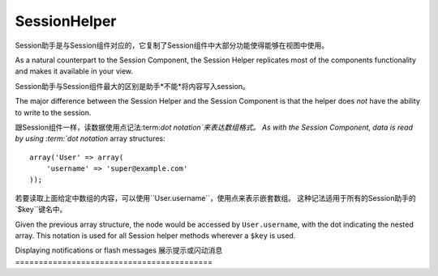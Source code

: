 SessionHelper
#############

.. php:class:: SessionHelper(View $view, array $settings = array())

Session助手是与Session组件对应的，它复制了Session组件中大部分功能使得能够在视图中使用。

As a natural counterpart to the Session Component, the Session
Helper replicates most of the components functionality and makes it
available in your view.

Session助手与Session组件最大的区别是助手*不能*将内容写入session。

The major difference between the Session Helper and the Session
Component is that the helper does *not* have the ability to write
to the session.

跟Session组件一样，读数据使用点记法:term:`dot notation`来表达数组格式。
As with the Session Component, data is read by using
:term:`dot notation` array structures::

    array('User' => array(
        'username' => 'super@example.com'
    ));

若要读取上面给定中数组的内容，可以使用``User.username``，使用点来表示嵌套数组。
这种记法适用于所有的Session助手的`$key``键名中。

Given the previous array structure, the node would be accessed by
``User.username``, with the dot indicating the nested array. This
notation is used for all Session helper methods wherever a ``$key`` is
used.

.. php:method:: read(string $key)

    :rtype: mixed

    读取Session内容，返回字符串或数组，取决于session内容。
    Read from the Session. Returns a string or array depending on the
    contents of the session.

.. php:method:: check(string $key)

    :rtype: boolean

    检测键名是否存在于Session中，返回布尔值。
    Check to see if a key is in the Session. Returns a boolean on the
    key's existence.

.. php:method:: error()

    :rtype: string

    返回上一个session中遇到的错误。
    Returns last error encountered in a session.

.. php:method:: valid()

    :rtype: boolean

    用来检测一个session是否在view中有效。
    Used to check is a session is valid in a view.

Displaying notifications or flash messages
展示提示或闪动消息
==========================================

.. php:method:: flash(string $key = 'flash', array $params = array())

    :rtype: string

    在:ref:`creating-notification-messages`已经解释过，通过:php:meth:`SessionComponent::setFlash()`
    可以创建一次性的提示信息。消息内容一旦显示，就会被移除不会再次出现。
    As explained in :ref:`creating-notification-messages` you can
    create one-time notifications for feedback. After creating messages
    with :php:meth:`SessionComponent::setFlash()` you will want to
    display them. Once a message is displayed, it will be removed and
    not displayed again::

        echo $this->Session->flash();

    上面的代码将输出一段带有简短消息内容的html:
    The above will output a simple message, with the following html:

    .. code-block:: html

        <div id="flashMessage" class="message">
            Your stuff has been saved.
        </div>

 	通过组件方法可以设置额外的属性并且自定义作用于哪个element元素，在控制器中可以这么写。
    As with the component method you can set additional properties
    and customize which element is used. In the controller you might
    have code like::

        // in a controller
        $this->Session->setFlash('The user could not be deleted.');

    当输出这个消息，可以选择用于展示内容的元素。
    When outputting this message, you can choose the element used to display
    this message::

        // in a layout.
        echo $this->Session->flash('flash', array('element' => 'failure'));

    这样的话会使用``View/Elements/failure.ctp``来渲染。消息内容适用于元素中的``$message``。
    This would use ``View/Elements/failure.ctp`` to render the message.  The
    message text would be available as ``$message`` in the element.

    在failure元素文件中，内容可能是这样的:
    Inside the failure element file would be something like
    this:

    .. code-block:: php

        <div class="flash flash-failure">
            <?php echo $message; ?>
        </div>

    仍然可以为``flash()``方法传入额外的参数，这样就可以产生自定义消息了::
    You can also pass additional parameters into the ``flash()`` method, which
    allow you to generate customized messages::

        // In the controller
        $this->Session->setFlash('Thanks for your payment %s');

        // In the layout.
        echo $this->Session->flash('flash', array(
            'params' => array('name' => $user['User']['name'])
            'element' => 'payment'
        ));

        // View/Elements/payment.ctp
        <div class="flash payment">
            <?php printf($message, h($name)); ?>
        </div>


.. meta::
    :title lang=zh_CN: SessionHelper
    :description lang=zh_CN: As a natural counterpart to the Session Component, the Session Helper replicates most of the components functionality and makes it available in your view.
    :keywords lang=zh_CN: session helper,flash messages,session flash,session read,session check

